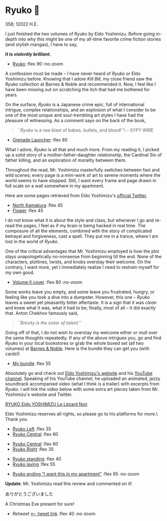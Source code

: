 #+extra_head: <link rel="stylesheet" type="text/css" href="ryuko.css">
* Ryuko 🐉

358; 12022 H.E.

I just finished the two volumes of Ryuko by Eldo Yoshimizu. Before going
in-depth into why this might be one of my all-time favorite crime fiction
stories (and stylish mangas), I have to say,

#+begin_center
/*It is violently brilliant.*/
#+end_center

#+begin_gallery :num 1
- [[https://bnz05pap002files.storage.live.com/y4mJ8C-NWz0gxkb_qBu_le1aa8CzJ7S3TbhLM37NfaArUCOdntZlDIt6MMT1uh5M6YXebJQ98C0BxIlcbK-FmF5YBUnkLJBiGdg5z7DUkweqNxRZI3eJFHdWTYA_RwV2F2kh4dmCUzULUe7z_DKiD8-G1BSAnynw8g6Iaro-DfLg1eD7FFRg8HWyVkpTN89HEfA?width=2048&height=1512&cropmode=none][Ryuko]] :flex 90 :no-zoom
#+end_gallery

A confession must be made -- I have never heard of /Ryuko/ or Eldo Yoshimizu
before. Knowing that I adore /Kill Bill/, my close friend saw the /Ryuko/ collection
at Barnes & Noble and recommended it. Now, I feel like I have been missing out
on scratching the itch that had me bothered for years.

On the surface, /Ryuko/ is a Japanese crime epic, full of international intrigue,
complex relationships, and an explosion of what I consider to be one of the most
unique and soul-trembling art styles I have had the pleasure of witnessing. As a
comment says on the back of the book,

#+begin_quote
``/Ryuko/ is a raw blast of babes, bullets, and blood!''\ -- SYFY WIRE
#+end_quote

#+begin_gallery
- [[https://bnz05pap002files.storage.live.com/y4mre531P8pjwzKCdDydC2vTAEtZTNR0o5d6_BZJfWSJ_T0R4vF8X8Y4cZQ2yfNRtR02ZT_U5vsS_RA4SIotCMkb1C_Ep_xHvrnHgDXPJEY8cmh594dS0ahpDCAdmrH8J_M0f7dBb55o_dszhwkLp_SkuVI7cfPgjyZtB1rYTOkPnVbvM7wUggkiryfukeWn6Lh?width=2048&height=1446&cropmode=none][Grenade Launcher]] :flex 80
#+end_gallery

What I adore, /Ryuko/ is all that and much more. From my
reading it, I picked up a solid story of a mother-father-daughter relationship,
the Cardinal Sin of father killing, and an exploration of morality between
them. 

Throughout the read, Mr. Yoshimizu masterfully switches between fast and wild
scenes; every page is a mini-work of art to serene moments where the world seems
to have stopped. Still, I want every frame and page drawn in full scale on a
wall somewhere in my apartment.

Here are some pages retrieved from Eldo Yoshimizu's [[https://twitter.com/ryukoyoshimizu][official Twitter]],

#+begin_gallery :num 3
- [[https://bnz05pap002files.storage.live.com/y4mEZR-MEYPIED5E7Za6DXl6cWespFvHaUIhpAwwInLxyyAO5OjyzX7qygE-osFm9DMYSfzmmv3cQezpVk7Bcn3TFMZ6u2ao-A-FrzU6zkAw4jOnpR7CECQgjca5Su-WAtIEJSruEo4OsDzAlnYM1Ku68IuvFwC-Sy0FHPZxBkuF8lihJjIXYCWFNzU4sDgmgIz?width=1430&height=2048&cropmode=none][North Kamakura]] :flex 45
- [[https://bnz05pap002files.storage.live.com/y4mZlUSs9t4g5VIjleuPVxYGsLuqygYX9YN7hlPLoXGKj71A7FNAbqqb5jBisZVxJ0yZuF8smAtD-UyXDatB-iXgmgrI5QqLfLTZGq_yn7eoDC9oh2tAIfdrFlbRE3jJPB7XXF3lZAHawzbpenTAjiKvymA8u3O7sS_X-8NzlFvd6AcTQPzlZPzImTOnTwZGgHl?width=715&height=960&cropmode=none][Flower]] :flex 45
#+end_gallery

I do not know what it is about the style and class, but whenever I go and
re-read the pages, I feel as if my brain is being hacked in real time. The
composure of all the elements, combined with the story of complicated betrayal
and forgiveness, cast a spell. They put me in a trance, where I am lost in the
world of /Ryuko/.

One of the critical advantages that Mr. Yoshimizu employed is how the plot
stays unapologetically no-nonsense from beginning till the end. None of the
characters, plotlines, twists, and knobs overstay their welcome. On the
contrary, I want more, yet I immediately realize I need to restrain myself for
my own good.

#+begin_gallery
- [[https://bnz05pap002files.storage.live.com/y4mHEOfpN4bHNdxpwuFBl1aGvkOAbIIcXo4FrnZm6T-gXAjc4mCxJCl1KxYOIlQPTSN7G32jnirrlSGa60tq12V51MUMTrdQ9OK0Tvcx-DhQjEdniFGO7jvTUtadV-C8M-LVpKV9EhU3uAOgLFe1lRoe9eEj54giNXnKqE3BuJ7qkmq48_EO8JYFV-d2-e8mK9y?width=2048&height=1511&cropmode=none][Volume II cover]] :flex 80 :no-zoom
#+end_gallery

Some works leave you empty, and some leave you frustrated, hungry, or feeling
like you took a dive into a dumpster. However, this one -- /Ryuko/ leaves a sweet
yet pleasantly bitter aftertaste. It is a sign that it was /clean/ and knew what
it was, what it had to be; finally, most of all -- it did exactly that. Anton
Chekhov famously said,

#+begin_quote
/``Brevity is the sister of talent.''/
#+end_quote

Going off of that, I do not wish to overstay my welcome either or mull over the
same thoughts repeatedly. If any of the above intrigues you, go and find /Ryuko/
in your local bookstores or grab the whole boxed set (all two volumes) at [[https://www.barnesandnoble.com/w/ryuko-vol-1-2-boxed-set-eldo-yoshimizu/1138741914][Barnes
& Noble]]. Here is the bundle they can get you (with cards!) 

#+begin_gallery
- [[https://bnz05pap002files.storage.live.com/y4mf-PQal45ymldk1OGWFj_W4GiyFYP8ClJPgiDVC54EeDlEP0lcMz5laT5BjPX8NWXWCCUYvw6YzL5cOuUlCq6hYa814Bnk7mJdyxU2FUGz7nwWduRwPcuteqXGi3MppOCBgYfnpDO6t9sFrZUlO_V-CLfDaBYOhgHQ3JFMNwTrr3IJTihHXLJJ45af2J9yj51?width=3024&height=3024&cropmode=none][My bundle]] :flex 55
#+end_gallery

Absolutely go and check out [[https://www.eldoyoshimizu.com/][Eldo Yoshimizu's website]] and his
[[https://www.youtube.com/channel/UCcyCqfuPSXNPkDpsJ0MEqdg][YouTube channel]]. Speaking of his YouTube channel, he uploaded an animated,
jazzy soundtrack accompanied video (what I think is a trailer) with excerpts
from /Ryuko/. I will link the video below with some extra art pieces taken from
Mr. Yoshimizu's website and Twitter.

[[https://youtu.be/9mC_7BnJYXQ][RYUKO Eldo YOSHIMIZU Le Lézard Noir]]

Eldo Yoshimizu reserves all rights, so please go to his platforms for more.\
Thank you.

#+begin_gallery
- [[https://bnz05pap002files.storage.live.com/y4moMD4MoWCKgkaGsU53wy5gjvPe3QQZSDQoMz9QRHj0Nf4KyMrcQBf9kwOLkh7teqG7VntdAScXE2OlmeEloD1FmYEVRPEZPqRyT_gXWIjkGJtcg77NseAcuAcHZWnfXxZyeUGoEB9dvy_B8LKZgkgCsZm4XnWp2zdWBsTanVc7vUM-yTV-k4pdLWQl19Now71?width=684&height=960&cropmode=none][Ryuko Left]] :flex 35
- [[https://bnz05pap002files.storage.live.com/y4mDEDktWi1JVKpi_gio_fOyBxbP4lnKWr2OhoIVEezC8MA2yAX63KaoL0OaAKTsJXFTpg9q3I46ejv87WJ84jnFrDF4BUeIKjDSiqJJKio9ICrDovHZ0y3BwXM2FIpH1toGtrVEoDABhh6mm05myFxReYjSPgtkjplQkNTY9sOWvxgyOL2CdCZSrtppJXANg4a?width=2042&height=2048&cropmode=none][Ryuko Central]] :flex 60
#+end_gallery

#+begin_gallery
- [[https://bnz05pap002files.storage.live.com/y4mZdAmxYR92wrmaDKIPSwimvrIN9P2ib6T1MyR9yKEIJCLu4rbtSALvJSifJc1vp06SiveECVTO1tarYlCmkXSBddb1BPj5UAgAa2r0ARvjAC_67-_rfE5-kjqGCeIsIwMFavC1mB_Vx5vyVjnq-KcPVYO5WOf7TtFpsC8Q6j3FiGRh2Yd_bFdUhC0IUB1FEL0?width=1932&height=1885&cropmode=none][Ryuko Central]] :flex 60
- [[https://bnz05pap002files.storage.live.com/y4mvf_etdx4RV2orN2vq17vxKJ3hFIm2Aa7q9Wk0ohQ89gwcM2XIiyIEXmrI-yNKqbEnEjSlSzLlX8dKMf6Kc-mh65wgkIPOPpX1FQElS1yLZwiFfEngevrdPKFXi3xmLOSkMNIOzsLSYYTjsBpMW2rYgbvtnAAd0MfrsGJ8tyUQTdVAZUloDG0tLERUgp8hJyV?width=960&height=1455&cropmode=none][Ryuko Right]] :flex 35
#+end_gallery

#+begin_gallery
- [[https://bnz05pap002files.storage.live.com/y4mdji3hkIg9VG568g0odbWXskRSnp78PpoDEcB-uPCfqWFER-lyJ_9WvvHAwxkgiJ-KPA9n0OaAkCIEKbsEEaEyViwH-RuWw2494RoOSMPYmzWVflxRWY0hAFV1riTCHKCyYOQZFFlk_i5nJgg5U4IV438vUS8e-Tmy5WC8m41T5SGLGZ7zteQpM-MYHFTD2si?width=1494&height=2048&cropmode=none][Ryuko standing]] :flex 40
- [[https://bnz05pap002files.storage.live.com/y4muvCnad28Y7K2nV_AqlmAHlamCNoB8Crsi6u48EBUT8uOQ43GTbF6ekHLzoFIAF5MUuAwQ_ghUoFLEH8gXwza_tF46255YHfBpUBzjK4AVU0rKMBI-8RruuNnGaRAPbmtV0P38n8sW37KKqSR5PomcJfWSGJsVCA-zeyKz5hbZh3l3uptD5mk-L-nJf1ZD4eb?width=800&height=566&cropmode=none][Ryuko laying]] :flex 55
#+end_gallery

#+begin_gallery
- [[https://bnz05pap002files.storage.live.com/y4mDktlmClVcie_3jvHjH4VIhrsEyTfQl63OvqFam_jlGRMq430N67Gvz66DGnK53vcNo1wN-QljDBSRGl9RxkmvT3aDtPiv_piPVPs02IKcGrusbHLr2xPTj0dEGovO2sNP1Dw0tqHY7sVnLSLHR1XdEKq0MA6ChjHS0k_9IyZEOwcHYJ0zTnF3jYzbjOZhV3d?width=1775&height=1185&cropmode=none][Ryuko ending "I want this in my apartment"]] :flex 95 :no-zoom
#+end_gallery

*Update*: Mr. Yoshimizu read this review and commented on it!

#+begin_center
ありがとうございました
#+end_center

A Christmas Eve present for sure!

#+begin_gallery
- [[retweet.png][Retweet]] [[https://twitter.com/RYUKOyoshimizu/status/1606945916338200583][<-- tweet link]] :flex 40 :no-zoom
#+end_gallery

